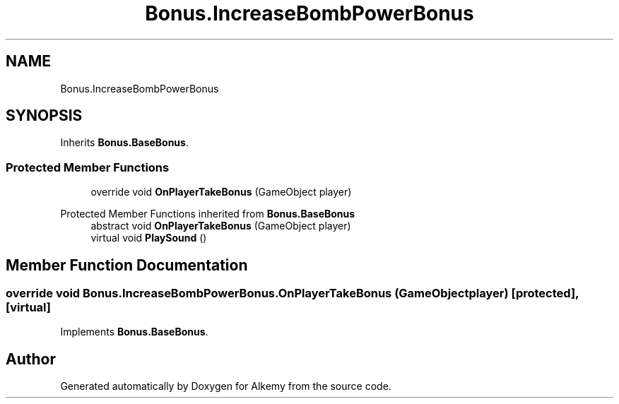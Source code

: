 .TH "Bonus.IncreaseBombPowerBonus" 3 "Sun Apr 9 2023" "Alkemy" \" -*- nroff -*-
.ad l
.nh
.SH NAME
Bonus.IncreaseBombPowerBonus
.SH SYNOPSIS
.br
.PP
.PP
Inherits \fBBonus\&.BaseBonus\fP\&.
.SS "Protected Member Functions"

.in +1c
.ti -1c
.RI "override void \fBOnPlayerTakeBonus\fP (GameObject player)"
.br
.in -1c

Protected Member Functions inherited from \fBBonus\&.BaseBonus\fP
.in +1c
.ti -1c
.RI "abstract void \fBOnPlayerTakeBonus\fP (GameObject player)"
.br
.ti -1c
.RI "virtual void \fBPlaySound\fP ()"
.br
.in -1c
.SH "Member Function Documentation"
.PP 
.SS "override void Bonus\&.IncreaseBombPowerBonus\&.OnPlayerTakeBonus (GameObject player)\fC [protected]\fP, \fC [virtual]\fP"

.PP
Implements \fBBonus\&.BaseBonus\fP\&.

.SH "Author"
.PP 
Generated automatically by Doxygen for Alkemy from the source code\&.
